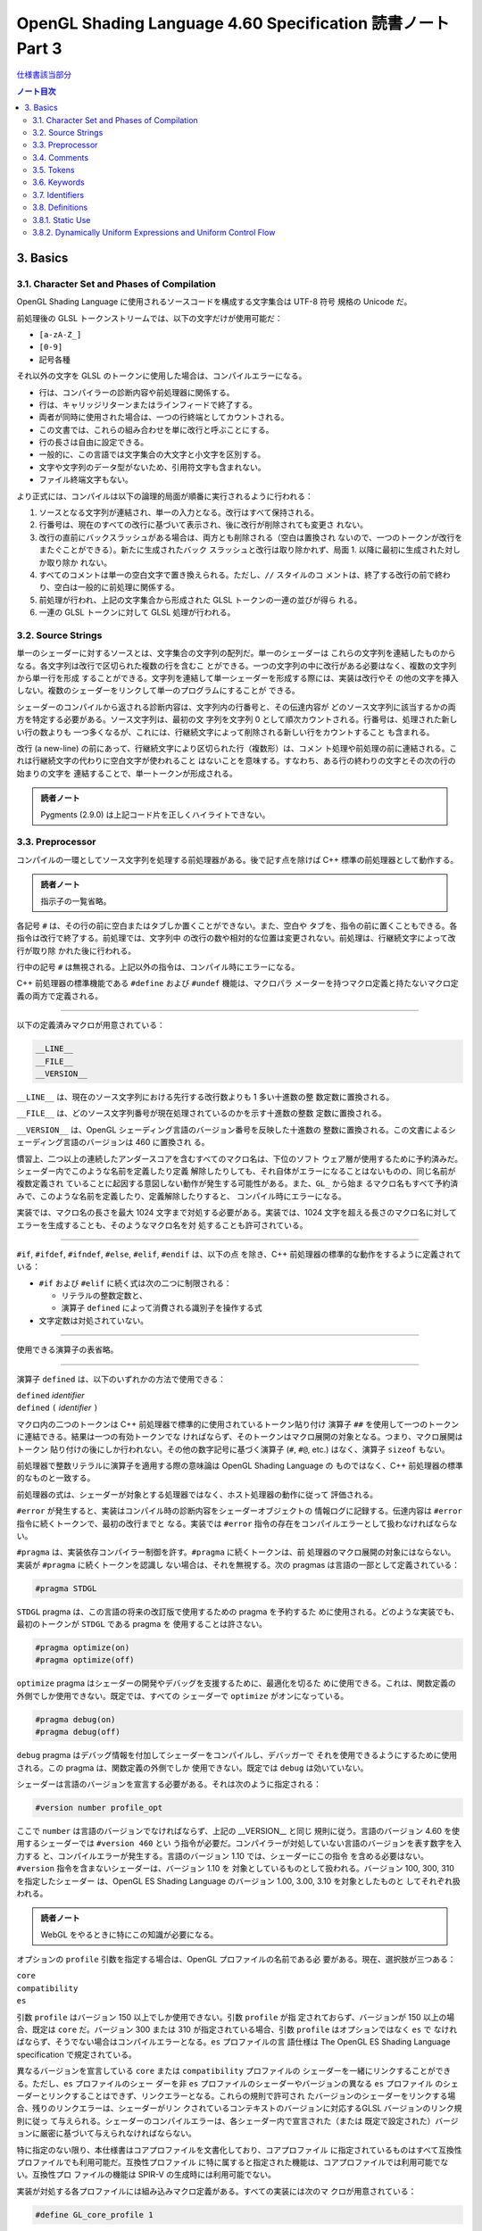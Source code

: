 ======================================================================
OpenGL Shading Language 4.60 Specification 読書ノート Part 3
======================================================================

`仕様書該当部分 <https://www.khronos.org/registry/OpenGL/specs/gl/GLSLangSpec.4.60.html#basics>`__

.. contents:: ノート目次

3. Basics
======================================================================

3.1. Character Set and Phases of Compilation
----------------------------------------------------------------------

OpenGL Shading Language に使用されるソースコードを構成する文字集合は UTF-8 符号
規格の Unicode だ。

前処理後の GLSL トークンストリームでは、以下の文字だけが使用可能だ：

* ``[a-zA-Z_]``
* ``[0-9]``
* 記号各種

それ以外の文字を GLSL のトークンに使用した場合は、コンパイルエラーになる。

* 行は、コンパイラーの診断内容や前処理器に関係する。
* 行は、キャリッジリターンまたはラインフィードで終了する。
* 両者が同時に使用された場合は、一つの行終端としてカウントされる。
* この文書では、これらの組み合わせを単に改行と呼ぶことにする。
* 行の長さは自由に設定できる。
* 一般的に、この言語では文字集合の大文字と小文字を区別する。
* 文字や文字列のデータ型がないため、引用符文字も含まれない。
* ファイル終端文字もない。

より正式には、コンパイルは以下の論理的局面が順番に実行されるように行われる：

1. ソースとなる文字列が連結され、単一の入力となる。改行はすべて保持される。
2. 行番号は、現在のすべての改行に基づいて表示され、後に改行が削除されても変更さ
   れない。
3. 改行の直前にバックスラッシュがある場合は、両方とも削除される（空白は置換され
   ないので、一つのトークンが改行をまたぐことができる）。新たに生成されたバック
   スラッシュと改行は取り除かれず、局面 1. 以降に最初に生成された対しか取り除か
   れない。
4. すべてのコメントは単一の空白文字で置き換えられる。ただし、``//`` スタイルのコ
   メントは、終了する改行の前で終わり、空白は一般的に前処理に関係する。
5. 前処理が行われ、上記の文字集合から形成された GLSL トークンの一連の並びが得ら
   れる。
6. 一連の GLSL トークンに対して GLSL 処理が行われる。

3.2. Source Strings
----------------------------------------------------------------------

単一のシェーダーに対するソースとは、文字集合の文字列の配列だ。単一のシェーダーは
これらの文字列を連結したものからなる。各文字列は改行で区切られた複数の行を含むこ
とができる。一つの文字列の中に改行がある必要はなく、複数の文字列から単一行を形成
することができる。文字列を連結して単一シェーダーを形成する際には、実装は改行やそ
の他の文字を挿入しない。複数のシェーダーをリンクして単一のプログラムにすることが
できる。

シェーダーのコンパイルから返される診断内容は、文字列内の行番号と、その伝達内容が
どのソース文字列に該当するかの両方を特定する必要がある。ソース文字列は、最初の文
字列を文字列 0 として順次カウントされる。行番号は、処理された新しい行の数よりも
一つ多くなるが、これには、行継続文字によって削除される新しい行をカウントすること
も含まれる。

改行 (a new-line) の前にあって、行継続文字により区切られた行（複数形）は、コメン
ト処理や前処理の前に連結される。これは行継続文字の代わりに空白文字が使われること
はないことを意味する。すなわち、ある行の終わりの文字とその次の行の始まりの文字を
連結することで、単一トークンが形成される。

.. code:: glsl
   :force:

   // equivalent to "float foo;"
   float f\
   oo;

.. admonition:: 読者ノート

   Pygments (2.9.0) は上記コード片を正しくハイライトできない。

3.3. Preprocessor
----------------------------------------------------------------------

コンパイルの一環としてソース文字列を処理する前処理器がある。後で記す点を除けば
C++ 標準の前処理器として動作する。

.. admonition:: 読者ノート

   指示子の一覧省略。

各記号 ``#`` は、その行の前に空白またはタブしか置くことができない。また、空白や
タブを、指令の前に置くこともできる。各指令は改行で終了する。前処理では、文字列中
の改行の数や相対的な位置は変更されない。前処理は、行継続文字によって改行が取り除
かれた後に行われる。

行中の記号 ``#`` は無視される。上記以外の指令は、コンパイル時にエラーになる。

C++ 前処理器の標準機能である ``#define`` および ``#undef`` 機能は、マクロパラ
メーターを持つマクロ定義と持たないマクロ定義の両方で定義される。

----

以下の定義済みマクロが用意されている：

.. code:: glsl

   __LINE__
   __FILE__
   __VERSION__

``__LINE__`` は、現在のソース文字列における先行する改行数よりも 1 多い十進数の整
数定数に置換される。

``__FILE__`` は、どのソース文字列番号が現在処理されているのかを示す十進数の整数
定数に置換される。

``__VERSION__`` は、OpenGL シェーディング言語のバージョン番号を反映した十進数の
整数に置換される。この文書によるシェーディング言語のバージョンは 460 に置換され
る。

慣習上、二つ以上の連続したアンダースコアを含むすべてのマクロ名は、下位のソフト
ウェア層が使用するために予約済みだ。シェーダー内でこのような名前を定義したり定義
解除したりしても、それ自体がエラーになることはないものの、同じ名前が複数定義され
ていることに起因する意図しない動作が発生する可能性がある。また、``GL_`` から始ま
るマクロ名もすべて予約済みで、このような名前を定義したり、定義解除したりすると、
コンパイル時にエラーになる。

実装では、マクロ名の長さを最大 1024 文字まで対処する必要がある。実装では、1024
文字を超える長さのマクロ名に対してエラーを生成することも、そのようなマクロ名を対
処することも許可されている。

----

``#if``, ``#ifdef``, ``#ifndef``, ``#else``, ``#elif``, ``#endif`` は、以下の点
を除き、C++ 前処理器の標準的な動作をするように定義されている：

* ``#if`` および ``#elif`` に続く式は次の二つに制限される：

  * リテラルの整数定数と、
  * 演算子 ``defined`` によって消費される識別子を操作する式

* 文字定数は対処されていない。

----

使用できる演算子の表省略。

----

演算子 ``defined`` は、以下のいずれかの方法で使用できる：

| ``defined`` *identifier*
| ``defined`` ``(`` *identifier* ``)``

マクロ内の二つのトークンは C++ 前処理器で標準的に使用されているトークン貼り付け
演算子 ``##`` を使用して一つのトークンに連結できる。結果は一つの有効トークンでな
ければならず、そのトークンはマクロ展開の対象となる。つまり、マクロ展開はトークン
貼り付けの後にしか行われない。その他の数字記号に基づく演算子 (``#``, ``#@``,
etc.) はなく、演算子 ``sizeof`` もない。

前処理器で整数リテラルに演算子を適用する際の意味論は OpenGL Shading Language の
ものではなく、C++ 前処理器の標準的なものと一致する。

前処理器の式は、シェーダーが対象とする処理器ではなく、ホスト処理器の動作に従って
評価される。

``#error`` が発生すると、実装はコンパイル時の診断内容をシェーダーオブジェクトの
情報ログに記録する。伝達内容は ``#error`` 指令に続くトークンで、最初の改行までと
なる。実装では ``#error`` 指令の存在をコンパイルエラーとして扱わなければならな
い。

``#pragma`` は、実装依存コンパイラー制御を許す。``#pragma`` に続くトークンは、前
処理器のマクロ展開の対象にはならない。実装が ``#pragma`` に続くトークンを認識し
ない場合は、それを無視する。次の pragmas は言語の一部として定義されている：

.. code:: glsl

   #pragma STDGL

``STDGL`` pragma は、この言語の将来の改訂版で使用するための pragma を予約するた
めに使用される。どのような実装でも、最初のトークンが ``STDGL`` である pragma を
使用することは許さない。

.. code:: glsl

   #pragma optimize(on)
   #pragma optimize(off)

``optimize`` pragma はシェーダーの開発やデバッグを支援するために、最適化を切るた
めに使用できる。これは、関数定義の外側でしか使用できない。既定では、すべての
シェーダーで ``optimize`` がオンになっている。

.. code:: glsl

   #pragma debug(on)
   #pragma debug(off)

``debug`` pragma はデバッグ情報を付加してシェーダーをコンパイルし、デバッガーで
それを使用できるようにするために使用される。この pragma は、関数定義の外側でしか
使用できない。既定では ``debug`` は効いていない。

シェーダーは言語のバージョンを宣言する必要がある。それは次のように指定される：

.. code:: glsl

   #version number profile_opt

ここで ``number`` は言語のバージョンでなければならず、上記の __VERSION__ と同じ
規則に従う。言語のバージョン 4.60 を使用するシェーダーでは ``#version 460`` とい
う指令が必要だ。コンパイラーが対処していない言語のバージョンを表す数字を入力する
と、コンパイルエラーが発生する。言語のバージョン 1.10 では、シェーダーにこの指令
を含める必要はない。``#version`` 指令を含まないシェーダーは、バージョン 1.10 を
対象としているものとして扱われる。バージョン 100, 300, 310 を指定したシェーダー
は、OpenGL ES Shading Language のバージョン 1.00, 3.00, 3.10 を対象としたものと
してそれぞれ扱われる。

.. admonition:: 読者ノート

   WebGL をやるときに特にこの知識が必要になる。

オプションの ``profile`` 引数を指定する場合は、OpenGL プロファイルの名前である必
要がある。現在、選択肢が三つある：

| ``core``
| ``compatibility``
| ``es``

引数 ``profile`` はバージョン 150 以上でしか使用できない。引数 ``profile`` が指
定されておらず、バージョンが 150 以上の場合、既定は ``core`` だ。バージョン 300
または 310 が指定されている場合、引数 ``profile`` はオプションではなく ``es`` で
なければならず、そうでない場合はコンパイルエラーとなる。``es`` プロファイルの言
語仕様は The OpenGL ES Shading Language specification で規定されている。

異なるバージョンを宣言している ``core`` または ``compatibility`` プロファイルの
シェーダーを一緒にリンクすることができる。ただし、``es`` プロファイルのシェー
ダーを非 ``es`` プロファイルのシェーダーやバージョンの異なる ``es`` プロファイル
のシェーダーとリンクすることはできず、リンクエラーとなる。これらの規則で許可され
たバージョンのシェーダーをリンクする場合、残りのリンクエラーは、シェーダーがリン
クされているコンテキストのバージョンに対応するGLSL バージョンのリンク規則に従っ
て与えられる。シェーダーのコンパイルエラーは、各シェーダー内で宣言された（または
既定で設定された）バージョンに厳密に基づいて与えられなければならない。

特に指定のない限り、本仕様書はコアプロファイルを文書化しており、コアプロファイル
に指定されているものはすべて互換性プロファイルでも利用可能だ。互換性プロファイル
に特に属すると指定された機能は、コアプロファイルでは利用可能でない。互換性プロ
ファイルの機能は SPIR-V の生成時には利用可能でない。

実装が対処する各プロファイルには組み込みマクロ定義がある。すべての実装には次のマ
クロが用意されている：

.. code:: glsl

   #define GL_core_profile 1

互換性プロファイルを提供する実装には次のマクロが用意されている：

.. code:: glsl

   #define GL_compatibility_profile 1

``es`` プロファイルを提供する実装では、次のマクロが用意されている：

.. code:: glsl

   #define GL_es_profile 1

シェーダーの中では、コメントや空白を除いて、何よりも先に ``#version`` 指令を記述
しなければならない。

既定では、この言語のコンパイラーは、この仕様に適合していないシェーダーに対してコ
ンパイル時に字句エラーや文法エラーを出さなければならない。どんな拡張された動作
も、最初に有効にする必要がある。拡張機能に関するコンパイラーの動作を制御するため
の指令は ``#extension`` 指令で宣言される：

.. code:: glsl

   #extension extension_name : behavior
   #extension all : behavior

ここで ``extension_name`` は拡張の名前だ。拡張の名前は当仕様では文書化されていな
い。トークン ``all`` はその動作がコンパイラーで対処されている拡張子すべてに適用
されることを意味する。動作は以下のいずれかになる：

.. glossary::

   ``require``
      拡張 ``extension_name`` で指定されたとおりに動作する。

      拡張 ``extension_name`` が対処されていない場合や、``all`` が指定されている
      場合は ``#extension`` に対するコンパイルエラーとなる。

   ``enable``
       拡張 ``extension_name`` で指定されたとおりに動作する。

       拡張 ``extension_name`` が対処されていない場合 ``#extension`` に警告す
       る。``all`` が指定されている場合は ``#extension`` に対するコンパイルエ
       ラーとなる。

   ``warn``
       拡張 ``extension_name`` で指定されたとおりに動作する。ただし、他の有効ま
       たは必須の拡張で対処されている場合を除き、その拡張の使用が検出された場合
       は警告を発する。

       ``all`` が指定された場合、使用されているすべての拡張の検出可能な使用に対
       して警告する。

       拡張 ``extension_name`` が対処されていない場合は ``#extension`` に対して
       警告する。

   ``disable``
       拡張 ``extension_name`` が言語定義に含まれていないかのような動作（エラー
       や警告を含む）をする。

       ``all`` が指定された場合は、コンパイル先の言語の拡張されていないコアバー
       ジョンの動作に撤回しなければならない。

       拡張 ``extension_name`` が対処されていない場合は ``#extension`` に対して
       警告する。

``extension`` 指令は、各拡張の動作を設定するための単純で低水準の仕組みだ。どのよ
うな組み合わせが適切なのかといったポリシーは定義しない。各拡張の動作を設定する際
には、指令の順番が重要だ。遅れて出てきた指令は早く出てきたものを上書きする。
``all`` の変種は拡張すべてに対する動作を設定し、以前に発令されたすべての拡張機能
の指令を上書きするが、``warn`` と ``disable`` の動作しか上書きされない。

コンパイラーの初期状態は、あたかも指令：

.. code:: glsl

   #extension all : disable

すべてのエラーや警告の報告は、この仕様に基づいて行われなければならず、拡張は無視
されることをコンパイラに伝える。が発令されたかのように、「すべてのエラーや警告の
報告はこの仕様に基づいて行われなければならず、拡張は無視される」ことをコンパイ
ラーに教える。

各拡張は、許容されるスコープの粒度を定義することができる。何も言われなければ、粒
度はシェーダー（つまり単一コンパイル単位）で、拡張指示は前処理器以外のトークンの
前でなければならない。必要であれば、リンカーは単一コンパイル単位よりも大きな粒度
を強制することができる。その場合、関係する各シェーダーは必要な拡張指令を含まなけ
ればならない。

マクロの展開は ``#extension`` と ``#version`` 指令を含む行では行われない。

``#line`` はマクロ置換後、次のいずれかの形式とならなければならない：

| #line *line*
| #line *line* *source-string-number*

ここで *line* と *source-string-number* は定整数式だ。これらの定数式が整数リテラ
ルでない場合の動作は未定義だ。この指令（改行を含む）を処理した後、実装はまるで行
番号 *line* とソース文字列番号 *source-string-number* でコンパイルしているかのよ
うに動作する。後続のソース文字列は、他の ``#line`` 指令がその番号を上書きするま
で、連続して番号が付けられる。

.. note::

   ``#line`` 指令の中で定数表現を許可している実装と、そうでない実装がある。式が
   対処される場合でも、文法が曖昧なので、結果は実装依存となる。例えば：

   .. code:: glsl

      #line +2 +2 // Line number set to 4, or file to 2 and line to 2

OpenGL SPIR-V 用にシェーダーをコンパイルした場合、次の定義済みマクロが利用できる：

.. code:: glsl

   #define GL_SPIRV 100

Vulkan を対象にする場合、次の定義済みマクロが利用できる：

.. code:: glsl

   #define VULKAN 100

3.4. Comments
----------------------------------------------------------------------

コメントは ``/*`` と ``*/``、または ``//`` と改行で区切られる。コメント開始時の
区切りパターンは、コメント内ではそれとして認識されないため、コメントを入れ子にす
ることはできない。コメント ``/*`` はコメント終了時の区切りパターン ``*/`` を含
む。しかし ``//`` コメントは終端の改行を含まない（つまり排除する）。

コメント内では、値が 0 のバイトを除き、任意のバイト値を使用することができる。コ
メントの内容については、エラーは発生せず、コメントの内容を検証する必要もない。

コメントが処理される前に、論理的には行継続文字による改行の除去が行われる。つま
り、文字 ``\`` で終わる単一行コメントは、次の行も含めてコメントになる。

.. code:: glsl

   // a single-line comment containing the next line \
   a = b; // this is still in the first comment

3.5. Tokens
----------------------------------------------------------------------

前処理を終えた言語は、トークンの順序のある並びだ。

| *token* :
|     *keyword*
|     *identifier*
|     *integer-constant*
|     *floating-constant*
|     *operator*
|     ``;`` ``{`` ``}``

3.6. Keywords
----------------------------------------------------------------------

この節の前半にある一覧が当言語のキーワードであり、前処理以降はこの仕様書に記載さ
れているとおりにしか使用できず、そうでない場合はコンパイル時にエラーが発生する。

Vulkan を対象にする場合には追加のキーワードが存在する。

さらに、将来使用するために予約されてるキーワードが多数定義されている。
これらを使用すると、コンパイルエラーが発生する。

その上、前述のダブルアンダースコア規則が適用される。

3.7. Identifiers
----------------------------------------------------------------------

識別子は、変数名、関数名、構造体名、フィールドセレクター（構造体のメンバーと同様に、
フィールドセレクターはベクトルや行列の構成要素を選択する）に使用される。

.. admonition:: 読者ノート

   識別子の BNF みたいな表がここにあるが省略。

* ``gl_`` で始まる識別子は予約されており、一般的にはシェーダ内で宣言することはで
  きない。
* 前述の 1024 文字ルールがここでも適用される。

3.8. Definitions
----------------------------------------------------------------------

後述する言語規則のいくつかは、次の定義に依存する。

3.8.1. Static Use
----------------------------------------------------------------------

シェーダーに変数 ``x`` が **静的に使用されている** (a static use) のは、前処理後
にシェーダーに ``x`` の任意の部分にアクセスするような文が含まれている場合であ
り、制御の流れによってその文が実行されるかどうかには関係ない。このような変数は、
**静的に使用されている** (statically used) と呼ばれる。アクセスが書き込みの場
合、``x`` は **静的に割り当てられている** (statically assigned) とも言われる。

3.8.2. Dynamically Uniform Expressions and Uniform Control Flow
----------------------------------------------------------------------

一部の操作では、式が **動的に一様である** (dynamically uniform) ことや、**一様
な制御フロー** (uniform control flow) の中に配置されていることが要求される。これ
らの要件は以下の定義集合で定義されている。

**呼び出し** (an invocation) とは、特定の段階における ``main()`` の単一実行のこ
とあって、その段階のシェーダー内で明示的に公開されているデータ量に対してしか作用
しない（データの追加的なインスタンスに対する暗黙の操作は、追加的な呼び出しとな
る）。例えば、計算実行モデルでは、単一の呼び出しが単一の作業項目に対してしか作用
せず、頂点実行モデルでは、単一の呼び出しが単一の頂点に対してしか作用しない。

**呼び出しグループ** (an invocation group) とは、特定の計算作業グループまたはグ
ラフィック操作をまとめて処理する呼び出しの完全な集合だ。「グラフィック操作」の範
囲は実装に依存するが、クライアント API で定義されているように、少なくとも単一の
三角形またはパッチと同じ大きさであり、最大でも一つのレンダリング命令と同じ大きさ
だ。

単一の呼び出しで、単一のシェーダー文が複数回実行され、その命令の **動的インスタ
ンス** (dynamic instances) が複数得られる。これは、命令がループ内で実行される場
合や、複数の呼び出し場所から呼び出される関数内で実行される場合、あるいはこれらの
複数の組み合わせで発生する。ループの繰り返しや、関数と呼び出し場所の動的な連鎖が
異なると、そのような命令の動的インスタンスも異なる。動的インスタンスは、どの呼び
出しが実行されたかではなく、呼び出し内の制御フローの経路によって区別される。つま
り、``main()`` の異なる呼び出しは、同じ制御フロー経路をたどる場合、その命令の同
じ動的インスタンスを実行する。

ある式がそれを消費するある動的インスタンスに対して **動的に一様** (dynamically
uniform) であるとは、動的インスタンスを実行する（呼び出しグループ内の）呼び出し
すべてに対してその値が同じであるときに言う。

**一様制御フロー** （収束制御フロー）は、呼び出しグループ内のすべての呼び出しが
同じ制御フロー経路（したがって、命令の動的インスタンスの順序も同じ）を実行すると
きに発生する。一様制御フローは ``main()`` に入ったときの初期状態であり、条件分岐
が異なる呼び出しに対して異なる制御経路を取るまで続く（非一様制御フローまたは発散
制御フロー）。このような発散は再収束し、すべての呼び出しが再び同じ制御フローの経
路を実行するようになり、これにより一様制御フローの存在が再び確立される。選択肢や
ループに入ったときに制御フローが一様であり、その後、呼び出しグループのすべての呼
び出しがその選択肢やループから離れると、制御フローは一様に収束し直す。

.. code:: glsl

   main()
   {
       float a = ...; // this is uniform control flow
       if (a < b) {   // this expression is true for some fragments, not all
           ...;       // non-uniform control flow
       } else {
           ...;       // non-uniform control flow
       }
       ...;           // uniform control flow again
   }

定数式は動的に一様であることは自明だ。これにより、定数式に基づく典型的なループ計
数器も動的に一様であることがわかる。

.. admonition:: 読者ノート

   解析の教科書のような文章に読み取ってしまった。
